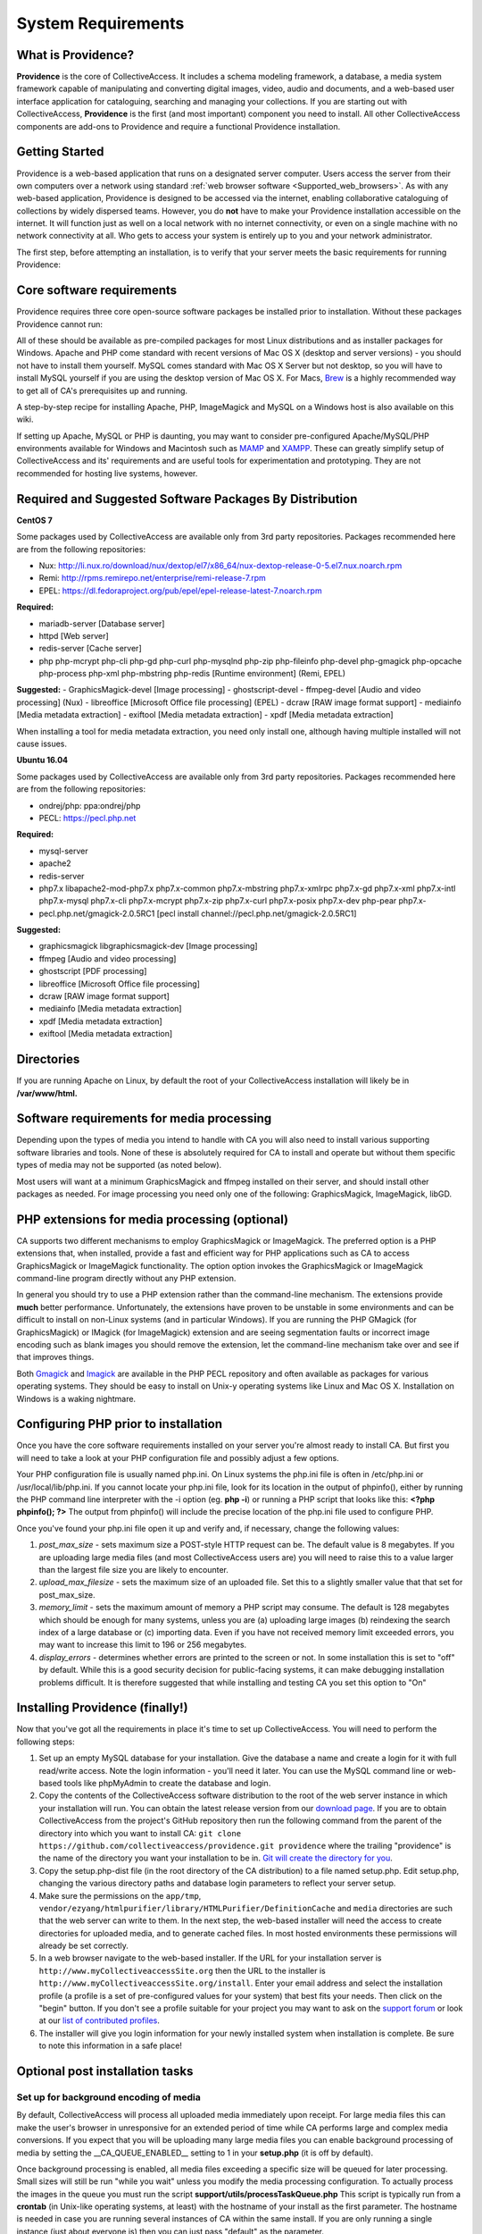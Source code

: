 System Requirements
===================

What is Providence?
-------------------

**Providence** is the core of CollectiveAccess. It includes a schema modeling framework, a database, a media system framework capable of manipulating and converting digital images, video, audio and documents, and a web-based user interface application for cataloguing, searching and managing your collections. If you are starting out with CollectiveAccess, **Providence** is the first (and most important) component you need to install. All other CollectiveAccess components are add-ons to Providence and require a functional Providence installation.

Getting Started
-------------------

Providence is a web-based application that runs on a designated server computer. Users access the server from their own computers over a network using standard :ref:`web browser software <Supported_web_browsers>`. As with any web-based application, Providence is designed to be accessed via the internet, enabling collaborative cataloguing of collections by widely dispersed teams. However, you do **not** have to make your Providence installation accessible on the internet. It will function just as well on a local network with no internet connectivity, or even on a single machine with no network connectivity at all. Who gets to access your system is entirely up to you and your network administrator.

The first step, before attempting an installation, is to verify that your server meets the basic requirements for running Providence:


.. csv-table::
   :widths: 20, 80
   :header-rows: 1
   :file: server_requirements.csv

Core software requirements
--------------------------

Providence requires three core open-source software packages be installed prior to installation. Without these packages Providence cannot run:

.. csv-table::
   :widths: 20, 80
   :header-rows: 1
   :file: software_packages.csv

.. _PHP: http://php.net/
.. _Apache HTTPD version 2.0 or 2.2: http://httpd.apache.org/
.. _MySQL: http://dev.mysql.com/

All of these should be available as pre-compiled packages for most Linux distributions and as installer packages for Windows. Apache and PHP come standard with recent versions of Mac OS X (desktop and server versions) - you should not have to install them yourself. MySQL comes standard with Mac OS X Server but not desktop, so you will have to install MySQL yourself if you are using the desktop version of Mac OS X. For Macs, `Brew`_ is a highly recommended way to get all of CA's prerequisites up and running.

A step-by-step recipe for installing Apache, PHP, ImageMagick and MySQL on a Windows host is also available on this wiki.

If setting up Apache, MySQL or PHP is daunting, you may want to consider pre-configured Apache/MySQL/PHP environments available for Windows and Macintosh such as `MAMP`_ and `XAMPP`_. These can greatly simplify setup of CollectiveAccess and its' requirements and are useful tools for experimentation and prototyping. They are not recommended for hosting live systems, however.


.. _Brew: http://brew.sh/
.. _MAMP: http://www.mamp.info/
.. _XAMPP: https://www.apachefriends.org/index.html

Required and Suggested Software Packages By Distribution
--------------------------------------------------------

**CentOS 7**

Some packages used by CollectiveAccess are available only from 3rd party repositories. Packages recommended here are from the following repositories:

- Nux: http://li.nux.ro/download/nux/dextop/el7/x86_64/nux-dextop-release-0-5.el7.nux.noarch.rpm
- Remi: http://rpms.remirepo.net/enterprise/remi-release-7.rpm
- EPEL: https://dl.fedoraproject.org/pub/epel/epel-release-latest-7.noarch.rpm

**Required:**
	
- mariadb-server		[Database server]
- httpd				[Web server]
- redis-server 			[Cache server]
- php php-mcrypt php-cli php-gd php-curl php-mysqlnd php-zip php-fileinfo php-devel php-gmagick php-opcache php-process php-xml php-mbstring php-redis			[Runtime environment] (Remi, EPEL)

**Suggested:**
- GraphicsMagick-devel	[Image processing]
- ghostscript-devel		
- ffmpeg-devel			[Audio and video processing] (Nux)
- libreoffice			[Microsoft Office file processing] (EPEL) 
- dcraw				[RAW image format support] 
- mediainfo			[Media metadata extraction] 
- exiftool			[Media metadata extraction] 
- xpdf				[Media metadata extraction] 

When installing a tool for media metadata extraction, you need only install one, although having multiple installed will not cause issues.

**Ubuntu 16.04**

Some packages used by CollectiveAccess are available only from 3rd party repositories. Packages recommended here are from the following repositories:

- ondrej/php: ppa:ondrej/php
- PECL: https://pecl.php.net

**Required:**

- mysql-server 
- apache2 
- redis-server
- php7.x libapache2-mod-php7.x php7.x-common php7.x-mbstring php7.x-xmlrpc php7.x-gd php7.x-xml php7.x-intl php7.x-mysql php7.x-cli php7.x-mcrypt php7.x-zip php7.x-curl php7.x-posix php7.x-dev php-pear php7.x-
- pecl.php.net/gmagick-2.0.5RC1 [pecl install channel://pecl.php.net/gmagick-2.0.5RC1]

**Suggested:**

- graphicsmagick libgraphicsmagick-dev [Image processing]
- ffmpeg 	[Audio and video processing]
- ghostscript 	[PDF processing] 
- libreoffice 	[Microsoft Office file processing]
- dcraw		[RAW image format support] 
- mediainfo 	[Media metadata extraction]
- xpdf 		[Media metadata extraction]
- exiftool	[Media metadata extraction]


Directories
-----------

If you are running Apache on Linux, by default the root of your CollectiveAccess installation will likely be in **/var/www/html.**

Software requirements for media processing
------------------------------------------
Depending upon the types of media you intend to handle with CA you will also need to install various supporting software libraries and tools. None of these is absolutely required for CA to install and operate but without them specific types of media may not be supported (as noted below).

.. csv-table::
   :widths: 20, 20, 60
   :header-rows: 1
   :file: software_requirements.csv

Most users will want at a minimum GraphicsMagick and ffmpeg installed on their server, and should install other packages as needed. For image processing you need only one of the following: GraphicsMagick, ImageMagick, libGD.

PHP extensions for media processing (optional)
----------------------------------------------

CA supports two different mechanisms to employ GraphicsMagick or ImageMagick. The preferred option is a PHP extensions that, when installed, provide a fast and efficient way for PHP applications such as CA to access GraphicsMagick or ImageMagick functionality. The option option invokes the GraphicsMagick or ImageMagick command-line program directly without any PHP extension.

In general you should try to use a PHP extension rather than the command-line mechanism. The extensions provide **much** better performance. Unfortunately, the extensions have proven to be unstable in some environments and can be difficult to install on non-Linux systems (and in particular Windows). If you are running the PHP GMagick (for GraphicsMagick) or IMagick (for ImageMagick) extension and are seeing segmentation faults or incorrect image encoding such as blank images you should remove the extension, let the command-line mechanism take over and see if that improves things.

Both `Gmagick`_ and `Imagick`_ are available in the PHP PECL repository and often available as packages for various operating systems. They should be easy to install on Unix-y operating systems like Linux and Mac OS X. Installation on Windows is a waking nightmare.


.. _Gmagick: http://pecl.php.net/gmagick
.. _Imagick: http://pecl.php.net/imagick

Configuring PHP prior to installation
-------------------------------------

Once you have the core software requirements installed on your server you're almost ready to install CA. But first you will need to take a look at your PHP configuration file and possibly adjust a few options.

Your PHP configuration file is usually named php.ini. On Linux systems the php.ini file is often in /etc/php.ini or /usr/local/lib/php.ini. If you cannot locate your php.ini file, look for its location in the output of phpinfo(), either by running the PHP command line interpreter with the -i option (eg. **php -i**) or running a PHP script that looks like this: **<?php phpinfo(); ?>**  The output from phpinfo() will include the precise location of the php.ini file used to configure PHP.

Once you've found your php.ini file open it up and verify and, if necessary, change the following values:

1. *post_max_size* - sets maximum size a POST-style HTTP request can be. The default value is 8 megabytes. If you are uploading large media files (and most CollectiveAccess users are) you will need to raise this to a value larger than the largest file size you are likely to encounter.
2. *upload_max_filesize* - sets the maximum size of an uploaded file. Set this to a slightly smaller value that that set for post_max_size.
3. *memory_limit*  - sets the maximum amount of memory a PHP script may consume. The default is 128 megabytes which should be enough for many systems, unless you are (a) uploading large images (b) reindexing the search index of a large database or (c) importing data. Even if you have not received memory limit exceeded errors, you may want to increase this limit to 196 or 256 megabytes.
4. *display_errors* - determines whether errors are printed to the screen or not. In some installation this is set to "off" by default. While this is a good security decision for public-facing systems, it can make debugging installation problems difficult. It is therefore suggested that while installing and testing CA you set this option to "On"

Installing Providence (finally!)
--------------------------------

Now that you've got all the requirements in place it's time to set up CollectiveAccess. You will need to perform the following steps:

1. Set up an empty MySQL database for your installation. Give the database a name and create a login for it with full read/write access. Note the login information - you'll need it later. You can use the MySQL command line or web-based tools like phpMyAdmin to create the database and login.
2. Copy the contents of the CollectiveAccess software distribution to the root of the web server instance in which your installation will run. You can obtain the latest release version from our `download page`_. If you are to obtain CollectiveAccess from the project's GitHub repository then run the following command from the parent of the directory into which you want to install CA:
   ``git clone https://github.com/collectiveaccess/providence.git providence`` where the trailing "providence" is the name of the directory you want your installation to be in. `Git will create the directory for you`_.
3. Copy the setup.php-dist file (in the root directory of the CA distribution) to a file named setup.php. Edit setup.php, changing the various directory paths and database login parameters to reflect your server setup.
4. Make sure the permissions on the ``app/tmp``, ``vendor/ezyang/htmlpurifier/library/HTMLPurifier/DefinitionCache`` and ``media`` directories are such that the web server can write to them. In the next step, the web-based installer will need the access to create directories for uploaded media, and to generate cached files. In most hosted environments these permissions will already be set correctly.
5. In a web browser navigate to the web-based installer. If the URL for your installation server is ``http://www.myCollectiveaccessSite.org`` then the URL to the installer is ``http://www.myCollectiveaccessSite.org/install``. Enter your email address and select the installation profile (a profile is a set of pre-configured values for your system) that best fits your needs. Then click on the "begin" button. If you don't see a profile suitable for your project you may want to ask on the `support forum`_ or look at our `list of contributed profiles`_.
6. The installer will give you login information for your newly installed system when installation is complete. Be sure to note this information in a safe place!

.. _Git will create the directory for you: http://git-scm.com
.. _download page: http://www.collectiveaccess.org/download
.. _list of contributed profiles: http://www.collectiveaccess.org/configuration
.. _support forum : http://collectiveaccess.org/support/forum

Optional post installation tasks
--------------------------------

Set up for background encoding of media
^^^^^^^^^^^^^^^^^^^^^^^^^^^^^^^^^^^^^^^

By default, CollectiveAccess will process all uploaded media immediately upon receipt. For large media files this can make the user's browser in unresponsive for an extended period of time while CA performs large and complex media conversions. If you expect that you will be uploading many large media files you can enable background processing of media by setting the __CA_QUEUE_ENABLED__ setting to 1 in your **setup.php** (it is off by default).

Once background processing is enabled, all media files exceeding a specific size will be queued for later processing. Small sizes will still be run "while you wait" unless you modify the media processing configuration. To actually process the images in the queue you must run the script **support/utils/processTaskQueue.php** This script is typically run from a **crontab** (in Unix-like operating systems, at least) with the hostname of your install as the first parameter. The hostname is needed in case you are running several instances of CA within the same install. If you are only running a single instance (just about everyone is) then you can just pass "default" as the parameter.

You can run the **processTaskQueue.php** script as often as you want. Only a single instance of the script is allowed to run at any given time, so you need not worry about out-of-control queue processing scripts running simultaneously and depleting server resources. Note that the **processTaskQueue.php** should *always* be run under a user with write-access to the CA media directory.

What to do if something goes wrong?
-----------------------------------

.. tip::

   If your CollectiveAccess installation fails, the first thing to do is look at the error messages, if any. If you receive a blank white screen odds are error messages are being suppressed in your PHP php.ini configuration file. Try changing the **display_errors** option to "On" and then attempt to reinstall.


If you are totally stumped after reviewing the error messages and logs, ask us for help! You can post your questions on the CA support `forum`_. Please include a full description of your problem as well as the operating system you are running, the version of CA you are running, the text of any error messages, the output of phpinfo() and the output of the CA "configuration check" (available in the "Manage" menu under "System Configuration") - assuming you are able to log in. We will try our best to resolve your problems quickly.

You may also want to look at our list of OS specific :ref:`Installation <installation_guide>` notes.


.. _forum: http://www.collectiveaccess.org/support/forum
